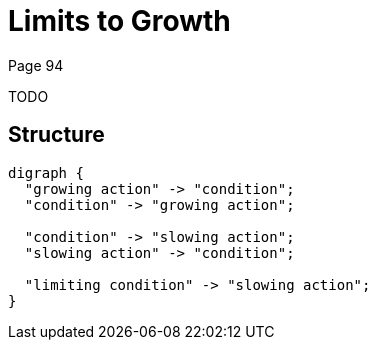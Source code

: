 = Limits to Growth
Page 94

TODO

== Structure

[graphviz,limits-to-growth,png]
----
digraph {
  "growing action" -> "condition";
  "condition" -> "growing action";

  "condition" -> "slowing action";
  "slowing action" -> "condition";

  "limiting condition" -> "slowing action";
}
----